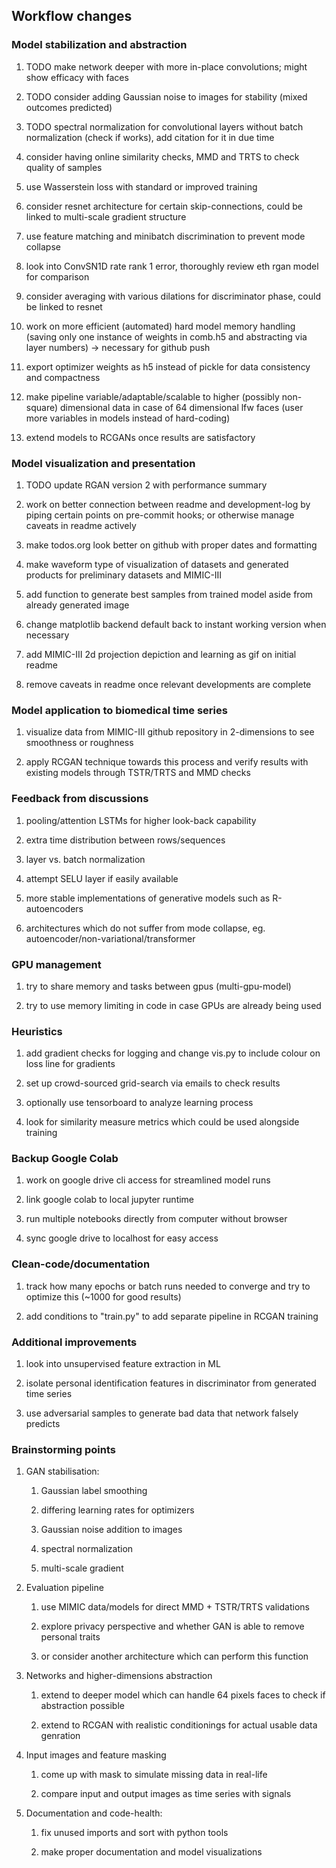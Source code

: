 ** Workflow changes

*** Model stabilization and abstraction
***** TODO make network deeper with more in-place convolutions; might show efficacy with faces
***** TODO consider adding Gaussian noise to images for stability (mixed outcomes predicted)
***** TODO spectral normalization for convolutional layers without batch normalization (check if works), add citation for it in due time
***** consider having online similarity checks, MMD and TRTS to check quality of samples
***** use Wasserstein loss with standard or improved training
***** consider resnet architecture for certain skip-connections, could be linked to multi-scale gradient structure
***** use feature matching and minibatch discrimination to prevent mode collapse
***** look into ConvSN1D rate rank 1 error, thoroughly review eth rgan model for comparison 
***** consider averaging with various dilations for discriminator phase, could be linked to resnet
***** work on more efficient (automated) hard model memory handling (saving only one instance of weights in comb.h5 and abstracting via layer numbers) -> necessary for github push
***** export optimizer weights as h5 instead of pickle for data consistency and compactness
***** make pipeline variable/adaptable/scalable to higher (possibly non-square) dimensional data in case of 64 dimensional lfw faces (user more variables in models instead of hard-coding)
***** extend models to RCGANs once results are satisfactory

*** Model visualization and presentation
***** TODO update RGAN version 2 with performance summary
***** work on better connection between readme and development-log by piping certain points on pre-commit hooks; or otherwise manage caveats in readme actively
***** make todos.org look better on github with proper dates and formatting
***** make waveform type of visualization of datasets and generated products for preliminary datasets and MIMIC-III
***** add function to generate best samples from trained model aside from already generated image
***** change matplotlib backend default back to instant working version when necessary
***** add MIMIC-III 2d projection depiction and learning as gif on initial readme
***** remove caveats in readme once relevant developments are complete

*** Model application to biomedical time series
***** visualize data from MIMIC-III github repository in 2-dimensions to see smoothness or roughness
***** apply RCGAN technique towards this process and verify results with existing models through TSTR/TRTS and MMD checks

*** Feedback from discussions
***** pooling/attention LSTMs for higher look-back capability
***** extra time distribution between rows/sequences
***** layer vs. batch normalization
***** attempt SELU layer if easily available
***** more stable implementations of generative models such as R-autoencoders
***** architectures which do not suffer from mode collapse, eg. autoencoder/non-variational/transformer

*** GPU management
***** try to share memory and tasks between gpus (multi-gpu-model)
***** try to use memory limiting in code in case GPUs are already being used

*** Heuristics
***** add gradient checks for logging and change vis.py to include colour on loss line for gradients
***** set up crowd-sourced grid-search via emails to check results
***** optionally use tensorboard to analyze learning process
***** look for similarity measure metrics which could be used alongside training

*** Backup Google Colab
***** work on google drive cli access for streamlined model runs
***** link google colab to local jupyter runtime
***** run multiple notebooks directly from computer without browser
***** sync google drive to localhost for easy access

*** Clean-code/documentation
***** track how many epochs or batch runs needed to converge and try to optimize this (~1000 for good results)
***** add conditions to "train.py" to add separate pipeline in RCGAN training

*** Additional improvements
***** look into unsupervised feature extraction in ML
***** isolate personal identification features in discriminator from generated time series
***** use adversarial samples to generate bad data that network falsely predicts

*** Brainstorming points
**** GAN stabilisation:
***** Gaussian label smoothing
***** differing learning rates for optimizers
***** Gaussian noise addition to images
***** spectral normalization
***** multi-scale gradient
**** Evaluation pipeline
***** use MIMIC data/models for direct MMD + TSTR/TRTS validations
***** explore privacy perspective and whether GAN is able to remove personal traits
***** or consider another architecture which can perform this function
**** Networks and higher-dimensions abstraction
***** extend to deeper model which can handle 64 pixels faces to check if abstraction possible
***** extend to RCGAN with realistic conditionings for actual usable data genration
**** Input images and feature masking
***** come up with mask to simulate missing data in real-life
***** compare input and output images as time series with signals
**** Documentation and code-health:
***** fix unused imports and sort with python tools
***** make proper documentation and model visualizations
